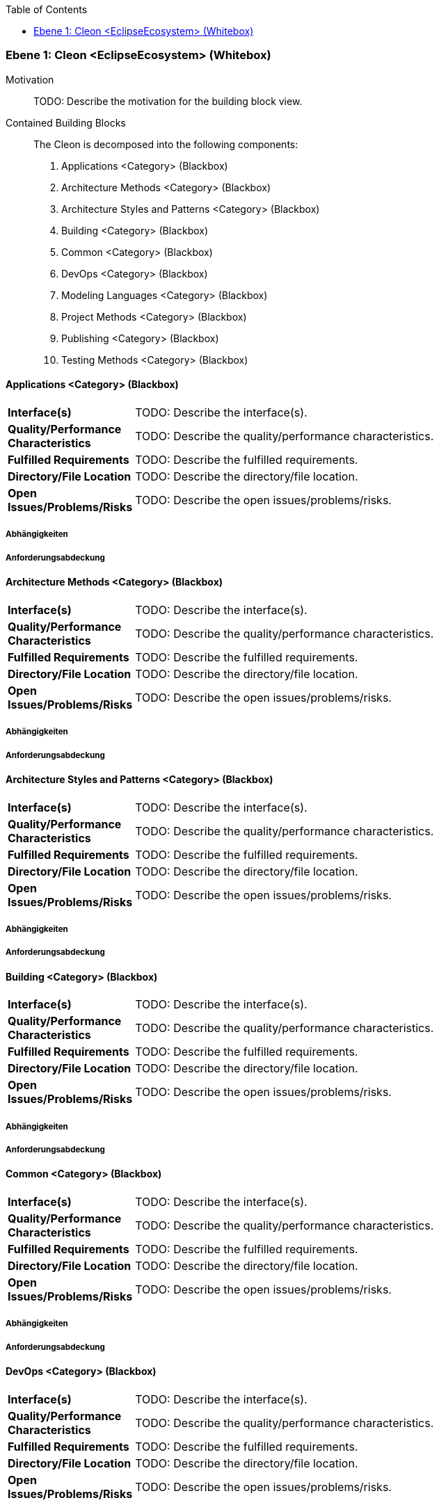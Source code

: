 // Begin Protected Region [[meta-data]]

// End Protected Region   [[meta-data]]

:toc:

[#9affc401-285e-11e8-9af4-b7d7a3bbddc1]
=== Ebene 1: Cleon <EclipseEcosystem> (Whitebox)
Motivation::
// Begin Protected Region [[motivation]]
TODO: Describe the motivation for the building block view.
// End Protected Region   [[motivation]]

Contained Building Blocks::

The Cleon is decomposed into the following components:
. Applications <Category> (Blackbox)
. Architecture Methods <Category> (Blackbox)
. Architecture Styles and Patterns <Category> (Blackbox)
. Building <Category> (Blackbox)
. Common <Category> (Blackbox)
. DevOps <Category> (Blackbox)
. Modeling Languages <Category> (Blackbox)
. Project Methods <Category> (Blackbox)
. Publishing <Category> (Blackbox)
. Testing Methods <Category> (Blackbox)

// Begin Protected Region [[9affc401-285e-11e8-9af4-b7d7a3bbddc1,customText]]

// End Protected Region   [[9affc401-285e-11e8-9af4-b7d7a3bbddc1,customText]]

[#0e17d9d9-0c28-11e9-b134-a7cd19ab9268]
==== Applications <Category> (Blackbox)
// Begin Protected Region [[dcd5e597-ca2b-11e8-9418-61f1df21967c,purpose]]

// End Protected Region   [[dcd5e597-ca2b-11e8-9418-61f1df21967c,purpose]]

[cols="20,80a"]
|===
|*Interface(s)*
|
// Begin Protected Region [[dcd5e597-ca2b-11e8-9418-61f1df21967c,interface]]
TODO: Describe the interface(s).
// End Protected Region   [[dcd5e597-ca2b-11e8-9418-61f1df21967c,interface]]

|*Quality/Performance Characteristics*
|
// Begin Protected Region [[dcd5e597-ca2b-11e8-9418-61f1df21967c,quality]]
TODO: Describe the quality/performance characteristics.
// End Protected Region   [[dcd5e597-ca2b-11e8-9418-61f1df21967c,quality]]

|*Fulfilled Requirements*
|
// Begin Protected Region [[dcd5e597-ca2b-11e8-9418-61f1df21967c,reqs]]
TODO: Describe the fulfilled requirements.
// End Protected Region   [[dcd5e597-ca2b-11e8-9418-61f1df21967c,reqs]]

|*Directory/File Location*
|
// Begin Protected Region [[dcd5e597-ca2b-11e8-9418-61f1df21967c,location]]
TODO: Describe the directory/file location.
// End Protected Region   [[dcd5e597-ca2b-11e8-9418-61f1df21967c,location]]

|*Open Issues/Problems/Risks*
a|
// Begin Protected Region [[dcd5e597-ca2b-11e8-9418-61f1df21967c,issues]]
TODO: Describe the open issues/problems/risks.
// End Protected Region   [[dcd5e597-ca2b-11e8-9418-61f1df21967c,issues]]

|===
// Begin Protected Region [[0e17d9d9-0c28-11e9-b134-a7cd19ab9268,customText]]

// End Protected Region   [[0e17d9d9-0c28-11e9-b134-a7cd19ab9268,customText]]

[#99662b80-4f92-11e9-9b41-a75dee44215d]
===== Abhängigkeiten
// Begin Protected Region [[99662b80-4f92-11e9-9b41-a75dee44215d,customText]]

// End Protected Region   [[99662b80-4f92-11e9-9b41-a75dee44215d,customText]]

[#93d32aeb-4f92-11e9-9b41-a75dee44215d]
===== Anforderungsabdeckung
// Begin Protected Region [[93d32aeb-4f92-11e9-9b41-a75dee44215d,customText]]

// End Protected Region   [[93d32aeb-4f92-11e9-9b41-a75dee44215d,customText]]

[#f9461c2e-0c27-11e9-b134-a7cd19ab9268]
==== Architecture Methods <Category> (Blackbox)
// Begin Protected Region [[85a73c08-bab0-11e8-87b8-7b667ffd46b4,purpose]]

// End Protected Region   [[85a73c08-bab0-11e8-87b8-7b667ffd46b4,purpose]]

[cols="20,80a"]
|===
|*Interface(s)*
|
// Begin Protected Region [[85a73c08-bab0-11e8-87b8-7b667ffd46b4,interface]]
TODO: Describe the interface(s).
// End Protected Region   [[85a73c08-bab0-11e8-87b8-7b667ffd46b4,interface]]

|*Quality/Performance Characteristics*
|
// Begin Protected Region [[85a73c08-bab0-11e8-87b8-7b667ffd46b4,quality]]
TODO: Describe the quality/performance characteristics.
// End Protected Region   [[85a73c08-bab0-11e8-87b8-7b667ffd46b4,quality]]

|*Fulfilled Requirements*
|
// Begin Protected Region [[85a73c08-bab0-11e8-87b8-7b667ffd46b4,reqs]]
TODO: Describe the fulfilled requirements.
// End Protected Region   [[85a73c08-bab0-11e8-87b8-7b667ffd46b4,reqs]]

|*Directory/File Location*
|
// Begin Protected Region [[85a73c08-bab0-11e8-87b8-7b667ffd46b4,location]]
TODO: Describe the directory/file location.
// End Protected Region   [[85a73c08-bab0-11e8-87b8-7b667ffd46b4,location]]

|*Open Issues/Problems/Risks*
a|
// Begin Protected Region [[85a73c08-bab0-11e8-87b8-7b667ffd46b4,issues]]
TODO: Describe the open issues/problems/risks.
// End Protected Region   [[85a73c08-bab0-11e8-87b8-7b667ffd46b4,issues]]

|===
// Begin Protected Region [[f9461c2e-0c27-11e9-b134-a7cd19ab9268,customText]]

// End Protected Region   [[f9461c2e-0c27-11e9-b134-a7cd19ab9268,customText]]

[#90b4acc4-4f92-11e9-9b41-a75dee44215d]
===== Abhängigkeiten
// Begin Protected Region [[90b4acc4-4f92-11e9-9b41-a75dee44215d,customText]]

// End Protected Region   [[90b4acc4-4f92-11e9-9b41-a75dee44215d,customText]]

[#918bd2e9-4f92-11e9-9b41-a75dee44215d]
===== Anforderungsabdeckung
// Begin Protected Region [[918bd2e9-4f92-11e9-9b41-a75dee44215d,customText]]

// End Protected Region   [[918bd2e9-4f92-11e9-9b41-a75dee44215d,customText]]

[#fd48df66-0c27-11e9-b134-a7cd19ab9268]
==== Architecture Styles and Patterns <Category> (Blackbox)
// Begin Protected Region [[153f9886-cb33-11e8-9e9d-8dc67753571a,purpose]]

// End Protected Region   [[153f9886-cb33-11e8-9e9d-8dc67753571a,purpose]]

[cols="20,80a"]
|===
|*Interface(s)*
|
// Begin Protected Region [[153f9886-cb33-11e8-9e9d-8dc67753571a,interface]]
TODO: Describe the interface(s).
// End Protected Region   [[153f9886-cb33-11e8-9e9d-8dc67753571a,interface]]

|*Quality/Performance Characteristics*
|
// Begin Protected Region [[153f9886-cb33-11e8-9e9d-8dc67753571a,quality]]
TODO: Describe the quality/performance characteristics.
// End Protected Region   [[153f9886-cb33-11e8-9e9d-8dc67753571a,quality]]

|*Fulfilled Requirements*
|
// Begin Protected Region [[153f9886-cb33-11e8-9e9d-8dc67753571a,reqs]]
TODO: Describe the fulfilled requirements.
// End Protected Region   [[153f9886-cb33-11e8-9e9d-8dc67753571a,reqs]]

|*Directory/File Location*
|
// Begin Protected Region [[153f9886-cb33-11e8-9e9d-8dc67753571a,location]]
TODO: Describe the directory/file location.
// End Protected Region   [[153f9886-cb33-11e8-9e9d-8dc67753571a,location]]

|*Open Issues/Problems/Risks*
a|
// Begin Protected Region [[153f9886-cb33-11e8-9e9d-8dc67753571a,issues]]
TODO: Describe the open issues/problems/risks.
// End Protected Region   [[153f9886-cb33-11e8-9e9d-8dc67753571a,issues]]

|===
// Begin Protected Region [[fd48df66-0c27-11e9-b134-a7cd19ab9268,customText]]

// End Protected Region   [[fd48df66-0c27-11e9-b134-a7cd19ab9268,customText]]

[#8dbaf4b3-4f92-11e9-9b41-a75dee44215d]
===== Abhängigkeiten
// Begin Protected Region [[8dbaf4b3-4f92-11e9-9b41-a75dee44215d,customText]]

// End Protected Region   [[8dbaf4b3-4f92-11e9-9b41-a75dee44215d,customText]]

[#8c869357-4f92-11e9-9b41-a75dee44215d]
===== Anforderungsabdeckung
// Begin Protected Region [[8c869357-4f92-11e9-9b41-a75dee44215d,customText]]

// End Protected Region   [[8c869357-4f92-11e9-9b41-a75dee44215d,customText]]

[#0bad42d1-0c28-11e9-b134-a7cd19ab9268]
==== Building <Category> (Blackbox)
// Begin Protected Region [[638c3287-bab1-11e8-87b8-7b667ffd46b4,purpose]]

// End Protected Region   [[638c3287-bab1-11e8-87b8-7b667ffd46b4,purpose]]

[cols="20,80a"]
|===
|*Interface(s)*
|
// Begin Protected Region [[638c3287-bab1-11e8-87b8-7b667ffd46b4,interface]]
TODO: Describe the interface(s).
// End Protected Region   [[638c3287-bab1-11e8-87b8-7b667ffd46b4,interface]]

|*Quality/Performance Characteristics*
|
// Begin Protected Region [[638c3287-bab1-11e8-87b8-7b667ffd46b4,quality]]
TODO: Describe the quality/performance characteristics.
// End Protected Region   [[638c3287-bab1-11e8-87b8-7b667ffd46b4,quality]]

|*Fulfilled Requirements*
|
// Begin Protected Region [[638c3287-bab1-11e8-87b8-7b667ffd46b4,reqs]]
TODO: Describe the fulfilled requirements.
// End Protected Region   [[638c3287-bab1-11e8-87b8-7b667ffd46b4,reqs]]

|*Directory/File Location*
|
// Begin Protected Region [[638c3287-bab1-11e8-87b8-7b667ffd46b4,location]]
TODO: Describe the directory/file location.
// End Protected Region   [[638c3287-bab1-11e8-87b8-7b667ffd46b4,location]]

|*Open Issues/Problems/Risks*
a|
// Begin Protected Region [[638c3287-bab1-11e8-87b8-7b667ffd46b4,issues]]
TODO: Describe the open issues/problems/risks.
// End Protected Region   [[638c3287-bab1-11e8-87b8-7b667ffd46b4,issues]]

|===
// Begin Protected Region [[0bad42d1-0c28-11e9-b134-a7cd19ab9268,customText]]

// End Protected Region   [[0bad42d1-0c28-11e9-b134-a7cd19ab9268,customText]]

[#94a791f1-4f92-11e9-9b41-a75dee44215d]
===== Abhängigkeiten
// Begin Protected Region [[94a791f1-4f92-11e9-9b41-a75dee44215d,customText]]

// End Protected Region   [[94a791f1-4f92-11e9-9b41-a75dee44215d,customText]]

[#8acb9cdc-4f92-11e9-9b41-a75dee44215d]
===== Anforderungsabdeckung
// Begin Protected Region [[8acb9cdc-4f92-11e9-9b41-a75dee44215d,customText]]

// End Protected Region   [[8acb9cdc-4f92-11e9-9b41-a75dee44215d,customText]]

[#f7ae64e2-0c27-11e9-b134-a7cd19ab9268]
==== Common <Category> (Blackbox)
// Begin Protected Region [[e15012e0-3c6a-11e6-aafa-bd565efc0ead,purpose]]

// End Protected Region   [[e15012e0-3c6a-11e6-aafa-bd565efc0ead,purpose]]

[cols="20,80a"]
|===
|*Interface(s)*
|
// Begin Protected Region [[e15012e0-3c6a-11e6-aafa-bd565efc0ead,interface]]
TODO: Describe the interface(s).
// End Protected Region   [[e15012e0-3c6a-11e6-aafa-bd565efc0ead,interface]]

|*Quality/Performance Characteristics*
|
// Begin Protected Region [[e15012e0-3c6a-11e6-aafa-bd565efc0ead,quality]]
TODO: Describe the quality/performance characteristics.
// End Protected Region   [[e15012e0-3c6a-11e6-aafa-bd565efc0ead,quality]]

|*Fulfilled Requirements*
|
// Begin Protected Region [[e15012e0-3c6a-11e6-aafa-bd565efc0ead,reqs]]
TODO: Describe the fulfilled requirements.
// End Protected Region   [[e15012e0-3c6a-11e6-aafa-bd565efc0ead,reqs]]

|*Directory/File Location*
|
// Begin Protected Region [[e15012e0-3c6a-11e6-aafa-bd565efc0ead,location]]
TODO: Describe the directory/file location.
// End Protected Region   [[e15012e0-3c6a-11e6-aafa-bd565efc0ead,location]]

|*Open Issues/Problems/Risks*
a|
// Begin Protected Region [[e15012e0-3c6a-11e6-aafa-bd565efc0ead,issues]]
TODO: Describe the open issues/problems/risks.
// End Protected Region   [[e15012e0-3c6a-11e6-aafa-bd565efc0ead,issues]]

|===
// Begin Protected Region [[f7ae64e2-0c27-11e9-b134-a7cd19ab9268,customText]]

// End Protected Region   [[f7ae64e2-0c27-11e9-b134-a7cd19ab9268,customText]]

[#85557313-4f92-11e9-9b41-a75dee44215d]
===== Abhängigkeiten
// Begin Protected Region [[85557313-4f92-11e9-9b41-a75dee44215d,customText]]

// End Protected Region   [[85557313-4f92-11e9-9b41-a75dee44215d,customText]]

[#882e359a-4f92-11e9-9b41-a75dee44215d]
===== Anforderungsabdeckung
// Begin Protected Region [[882e359a-4f92-11e9-9b41-a75dee44215d,customText]]

// End Protected Region   [[882e359a-4f92-11e9-9b41-a75dee44215d,customText]]

[#068a1ad1-0c28-11e9-b134-a7cd19ab9268]
==== DevOps <Category> (Blackbox)
// Begin Protected Region [[a44a8e73-bab0-11e8-87b8-7b667ffd46b4,purpose]]

// End Protected Region   [[a44a8e73-bab0-11e8-87b8-7b667ffd46b4,purpose]]

[cols="20,80a"]
|===
|*Interface(s)*
|
// Begin Protected Region [[a44a8e73-bab0-11e8-87b8-7b667ffd46b4,interface]]
TODO: Describe the interface(s).
// End Protected Region   [[a44a8e73-bab0-11e8-87b8-7b667ffd46b4,interface]]

|*Quality/Performance Characteristics*
|
// Begin Protected Region [[a44a8e73-bab0-11e8-87b8-7b667ffd46b4,quality]]
TODO: Describe the quality/performance characteristics.
// End Protected Region   [[a44a8e73-bab0-11e8-87b8-7b667ffd46b4,quality]]

|*Fulfilled Requirements*
|
// Begin Protected Region [[a44a8e73-bab0-11e8-87b8-7b667ffd46b4,reqs]]
TODO: Describe the fulfilled requirements.
// End Protected Region   [[a44a8e73-bab0-11e8-87b8-7b667ffd46b4,reqs]]

|*Directory/File Location*
|
// Begin Protected Region [[a44a8e73-bab0-11e8-87b8-7b667ffd46b4,location]]
TODO: Describe the directory/file location.
// End Protected Region   [[a44a8e73-bab0-11e8-87b8-7b667ffd46b4,location]]

|*Open Issues/Problems/Risks*
a|
// Begin Protected Region [[a44a8e73-bab0-11e8-87b8-7b667ffd46b4,issues]]
TODO: Describe the open issues/problems/risks.
// End Protected Region   [[a44a8e73-bab0-11e8-87b8-7b667ffd46b4,issues]]

|===
// Begin Protected Region [[068a1ad1-0c28-11e9-b134-a7cd19ab9268,customText]]

// End Protected Region   [[068a1ad1-0c28-11e9-b134-a7cd19ab9268,customText]]

[#8b5d7ca2-4f92-11e9-9b41-a75dee44215d]
===== Abhängigkeiten
// Begin Protected Region [[8b5d7ca2-4f92-11e9-9b41-a75dee44215d,customText]]

// End Protected Region   [[8b5d7ca2-4f92-11e9-9b41-a75dee44215d,customText]]

[#8d34d4bd-4f92-11e9-9b41-a75dee44215d]
===== Anforderungsabdeckung
// Begin Protected Region [[8d34d4bd-4f92-11e9-9b41-a75dee44215d,customText]]

// End Protected Region   [[8d34d4bd-4f92-11e9-9b41-a75dee44215d,customText]]

[#04435fdb-0c28-11e9-b134-a7cd19ab9268]
==== Modeling Languages <Category> (Blackbox)
// Begin Protected Region [[92098d3c-bab0-11e8-87b8-7b667ffd46b4,purpose]]

// End Protected Region   [[92098d3c-bab0-11e8-87b8-7b667ffd46b4,purpose]]

[cols="20,80a"]
|===
|*Interface(s)*
|
// Begin Protected Region [[92098d3c-bab0-11e8-87b8-7b667ffd46b4,interface]]
TODO: Describe the interface(s).
// End Protected Region   [[92098d3c-bab0-11e8-87b8-7b667ffd46b4,interface]]

|*Quality/Performance Characteristics*
|
// Begin Protected Region [[92098d3c-bab0-11e8-87b8-7b667ffd46b4,quality]]
TODO: Describe the quality/performance characteristics.
// End Protected Region   [[92098d3c-bab0-11e8-87b8-7b667ffd46b4,quality]]

|*Fulfilled Requirements*
|
// Begin Protected Region [[92098d3c-bab0-11e8-87b8-7b667ffd46b4,reqs]]
TODO: Describe the fulfilled requirements.
// End Protected Region   [[92098d3c-bab0-11e8-87b8-7b667ffd46b4,reqs]]

|*Directory/File Location*
|
// Begin Protected Region [[92098d3c-bab0-11e8-87b8-7b667ffd46b4,location]]
TODO: Describe the directory/file location.
// End Protected Region   [[92098d3c-bab0-11e8-87b8-7b667ffd46b4,location]]

|*Open Issues/Problems/Risks*
a|
// Begin Protected Region [[92098d3c-bab0-11e8-87b8-7b667ffd46b4,issues]]
TODO: Describe the open issues/problems/risks.
// End Protected Region   [[92098d3c-bab0-11e8-87b8-7b667ffd46b4,issues]]

|===
// Begin Protected Region [[04435fdb-0c28-11e9-b134-a7cd19ab9268,customText]]

// End Protected Region   [[04435fdb-0c28-11e9-b134-a7cd19ab9268,customText]]

[#97bd5d7b-4f92-11e9-9b41-a75dee44215d]
===== Abhängigkeiten
// Begin Protected Region [[97bd5d7b-4f92-11e9-9b41-a75dee44215d,customText]]

// End Protected Region   [[97bd5d7b-4f92-11e9-9b41-a75dee44215d,customText]]

[#8f469dce-4f92-11e9-9b41-a75dee44215d]
===== Anforderungsabdeckung
// Begin Protected Region [[8f469dce-4f92-11e9-9b41-a75dee44215d,customText]]

// End Protected Region   [[8f469dce-4f92-11e9-9b41-a75dee44215d,customText]]

[#ffa630fe-0c27-11e9-b134-a7cd19ab9268]
==== Project Methods <Category> (Blackbox)
// Begin Protected Region [[67798314-c822-11e8-a7aa-5b5f32fac625,purpose]]

// End Protected Region   [[67798314-c822-11e8-a7aa-5b5f32fac625,purpose]]

[cols="20,80a"]
|===
|*Interface(s)*
|
// Begin Protected Region [[67798314-c822-11e8-a7aa-5b5f32fac625,interface]]
TODO: Describe the interface(s).
// End Protected Region   [[67798314-c822-11e8-a7aa-5b5f32fac625,interface]]

|*Quality/Performance Characteristics*
|
// Begin Protected Region [[67798314-c822-11e8-a7aa-5b5f32fac625,quality]]
TODO: Describe the quality/performance characteristics.
// End Protected Region   [[67798314-c822-11e8-a7aa-5b5f32fac625,quality]]

|*Fulfilled Requirements*
|
// Begin Protected Region [[67798314-c822-11e8-a7aa-5b5f32fac625,reqs]]
TODO: Describe the fulfilled requirements.
// End Protected Region   [[67798314-c822-11e8-a7aa-5b5f32fac625,reqs]]

|*Directory/File Location*
|
// Begin Protected Region [[67798314-c822-11e8-a7aa-5b5f32fac625,location]]
TODO: Describe the directory/file location.
// End Protected Region   [[67798314-c822-11e8-a7aa-5b5f32fac625,location]]

|*Open Issues/Problems/Risks*
a|
// Begin Protected Region [[67798314-c822-11e8-a7aa-5b5f32fac625,issues]]
TODO: Describe the open issues/problems/risks.
// End Protected Region   [[67798314-c822-11e8-a7aa-5b5f32fac625,issues]]

|===
// Begin Protected Region [[ffa630fe-0c27-11e9-b134-a7cd19ab9268,customText]]

// End Protected Region   [[ffa630fe-0c27-11e9-b134-a7cd19ab9268,customText]]

[#89851312-4f92-11e9-9b41-a75dee44215d]
===== Abhängigkeiten
// Begin Protected Region [[89851312-4f92-11e9-9b41-a75dee44215d,customText]]

// End Protected Region   [[89851312-4f92-11e9-9b41-a75dee44215d,customText]]

[#933208e5-4f92-11e9-9b41-a75dee44215d]
===== Anforderungsabdeckung
// Begin Protected Region [[933208e5-4f92-11e9-9b41-a75dee44215d,customText]]

// End Protected Region   [[933208e5-4f92-11e9-9b41-a75dee44215d,customText]]

[#08b7a9d9-0c28-11e9-b134-a7cd19ab9268]
==== Publishing <Category> (Blackbox)
// Begin Protected Region [[192716ff-bab1-11e8-87b8-7b667ffd46b4,purpose]]

// End Protected Region   [[192716ff-bab1-11e8-87b8-7b667ffd46b4,purpose]]

[cols="20,80a"]
|===
|*Interface(s)*
|
// Begin Protected Region [[192716ff-bab1-11e8-87b8-7b667ffd46b4,interface]]
TODO: Describe the interface(s).
// End Protected Region   [[192716ff-bab1-11e8-87b8-7b667ffd46b4,interface]]

|*Quality/Performance Characteristics*
|
// Begin Protected Region [[192716ff-bab1-11e8-87b8-7b667ffd46b4,quality]]
TODO: Describe the quality/performance characteristics.
// End Protected Region   [[192716ff-bab1-11e8-87b8-7b667ffd46b4,quality]]

|*Fulfilled Requirements*
|
// Begin Protected Region [[192716ff-bab1-11e8-87b8-7b667ffd46b4,reqs]]
TODO: Describe the fulfilled requirements.
// End Protected Region   [[192716ff-bab1-11e8-87b8-7b667ffd46b4,reqs]]

|*Directory/File Location*
|
// Begin Protected Region [[192716ff-bab1-11e8-87b8-7b667ffd46b4,location]]
TODO: Describe the directory/file location.
// End Protected Region   [[192716ff-bab1-11e8-87b8-7b667ffd46b4,location]]

|*Open Issues/Problems/Risks*
a|
// Begin Protected Region [[192716ff-bab1-11e8-87b8-7b667ffd46b4,issues]]
TODO: Describe the open issues/problems/risks.
// End Protected Region   [[192716ff-bab1-11e8-87b8-7b667ffd46b4,issues]]

|===
// Begin Protected Region [[08b7a9d9-0c28-11e9-b134-a7cd19ab9268,customText]]

// End Protected Region   [[08b7a9d9-0c28-11e9-b134-a7cd19ab9268,customText]]

[#96899866-4f92-11e9-9b41-a75dee44215d]
===== Abhängigkeiten
// Begin Protected Region [[96899866-4f92-11e9-9b41-a75dee44215d,customText]]

// End Protected Region   [[96899866-4f92-11e9-9b41-a75dee44215d,customText]]

[#92516cdf-4f92-11e9-9b41-a75dee44215d]
===== Anforderungsabdeckung
// Begin Protected Region [[92516cdf-4f92-11e9-9b41-a75dee44215d,customText]]

// End Protected Region   [[92516cdf-4f92-11e9-9b41-a75dee44215d,customText]]

[#10b17121-0c28-11e9-b134-a7cd19ab9268]
==== Testing Methods <Category> (Blackbox)
// Begin Protected Region [[c3dc2835-ca36-11e8-bb1d-0da5e2c3fe20,purpose]]

// End Protected Region   [[c3dc2835-ca36-11e8-bb1d-0da5e2c3fe20,purpose]]

[cols="20,80a"]
|===
|*Interface(s)*
|
// Begin Protected Region [[c3dc2835-ca36-11e8-bb1d-0da5e2c3fe20,interface]]
TODO: Describe the interface(s).
// End Protected Region   [[c3dc2835-ca36-11e8-bb1d-0da5e2c3fe20,interface]]

|*Quality/Performance Characteristics*
|
// Begin Protected Region [[c3dc2835-ca36-11e8-bb1d-0da5e2c3fe20,quality]]
TODO: Describe the quality/performance characteristics.
// End Protected Region   [[c3dc2835-ca36-11e8-bb1d-0da5e2c3fe20,quality]]

|*Fulfilled Requirements*
|
// Begin Protected Region [[c3dc2835-ca36-11e8-bb1d-0da5e2c3fe20,reqs]]
TODO: Describe the fulfilled requirements.
// End Protected Region   [[c3dc2835-ca36-11e8-bb1d-0da5e2c3fe20,reqs]]

|*Directory/File Location*
|
// Begin Protected Region [[c3dc2835-ca36-11e8-bb1d-0da5e2c3fe20,location]]
TODO: Describe the directory/file location.
// End Protected Region   [[c3dc2835-ca36-11e8-bb1d-0da5e2c3fe20,location]]

|*Open Issues/Problems/Risks*
a|
// Begin Protected Region [[c3dc2835-ca36-11e8-bb1d-0da5e2c3fe20,issues]]
TODO: Describe the open issues/problems/risks.
// End Protected Region   [[c3dc2835-ca36-11e8-bb1d-0da5e2c3fe20,issues]]

|===
// Begin Protected Region [[10b17121-0c28-11e9-b134-a7cd19ab9268,customText]]

// End Protected Region   [[10b17121-0c28-11e9-b134-a7cd19ab9268,customText]]

[#8a24fc97-4f92-11e9-9b41-a75dee44215d]
===== Abhängigkeiten
// Begin Protected Region [[8a24fc97-4f92-11e9-9b41-a75dee44215d,customText]]

// End Protected Region   [[8a24fc97-4f92-11e9-9b41-a75dee44215d,customText]]

[#8e86d038-4f92-11e9-9b41-a75dee44215d]
===== Anforderungsabdeckung
// Begin Protected Region [[8e86d038-4f92-11e9-9b41-a75dee44215d,customText]]

// End Protected Region   [[8e86d038-4f92-11e9-9b41-a75dee44215d,customText]]

// Actifsource ID=[803ac313-d64b-11ee-8014-c150876d6b6e,9affc401-285e-11e8-9af4-b7d7a3bbddc1,5MuBoPrMeAuaOvBfQhGMNjilwC4=]
